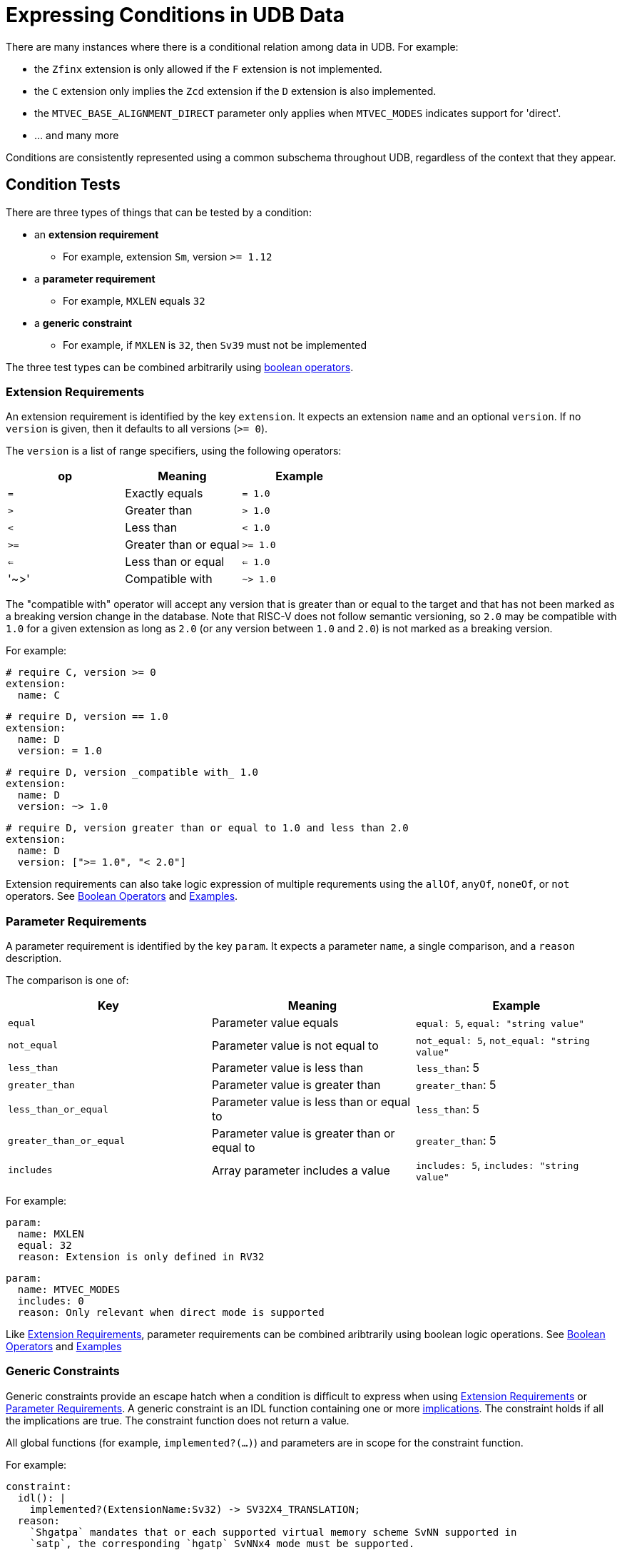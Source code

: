 // Copyright (c) Qualcomm Technologies, Inc. and/or its subsidiaries.
// SPDX-License-Identifier: CC-BY-4.0

= Expressing Conditions in UDB Data

There are many instances where there is a conditional relation among data in UDB.
For example:

* the `Zfinx` extension is only allowed if the `F` extension is not implemented.
* the `C` extension only implies the `Zcd` extension if the `D` extension is also implemented.
* the `MTVEC_BASE_ALIGNMENT_DIRECT` parameter only applies when `MTVEC_MODES` indicates support for 'direct'.
* ... and many more

Conditions are consistently represented using a common subschema throughout UDB, regardless of the context that they appear.

== Condition Tests

There are three types of things that can be tested by a condition:

* an *extension requirement*
** For example, extension `Sm`, version `>= 1.12`
* a *parameter requirement*
** For example, `MXLEN` equals `32`
* a *generic constraint*
** For example, if `MXLEN` is `32`, then `Sv39` must not be implemented

The three test types can be combined arbitrarily using <<bool_ops,boolean operators>>.

[#ext_reqs]
=== Extension Requirements

An extension requirement is identified by the key `extension`.
It expects an extension `name` and an optional `version`.
If no `version` is given, then it defaults to all versions (`>= 0`).

The `version` is a list of range specifiers, using the following operators:

|===
| op   | Meaning               | Example

| `=`  | Exactly equals        | `= 1.0`
| `>`  | Greater than          | `> 1.0`
| `<`  | Less than             | `< 1.0`
| `>=` | Greater than or equal | `>= 1.0`
| `<=` | Less than or equal    | `<= 1.0`
| '~>' | Compatible with       | `~> 1.0`
|===

The "compatible with" operator will accept any version that is greater than or equal to the target and that has not been marked as a breaking version change in the database.
Note that RISC-V does not follow semantic versioning, so `2.0` may be compatible with `1.0` for a given extension as long as `2.0` (or any version between `1.0` and `2.0`) is not marked as a breaking version.

For example:

[source,yaml]
----
# require C, version >= 0
extension:
  name: C
----

[source,yaml]
----
# require D, version == 1.0
extension:
  name: D
  version: = 1.0
----

[source,yaml]
----
# require D, version _compatible with_ 1.0
extension:
  name: D
  version: ~> 1.0
----

[source,yaml]
----
# require D, version greater than or equal to 1.0 and less than 2.0
extension:
  name: D
  version: [">= 1.0", "< 2.0"]
----

Extension requirements can also take logic expression of multiple requrements using the `allOf`, `anyOf`, `noneOf`, or `not` operators. See <<bool_ops,Boolean Operators>> and <<Examples>>.

[#param_reqs]
=== Parameter Requirements

A parameter requirement is identified by the key `param`.
It expects a parameter `name`, a single comparison, and a `reason` description.

The comparison is one of:

|===
| Key                     | Meaning                | Example

| `equal`                 | Parameter value equals                      | `equal: 5`, `equal: "string value"`
| `not_equal`             | Parameter value is not equal to             | `not_equal: 5`, `not_equal: "string value"`
| `less_than`             | Parameter value is less than                | `less_than`: 5
| `greater_than`          | Parameter value is greater than             | `greater_than`: 5
| `less_than_or_equal`    | Parameter value is less than or equal to    | `less_than`: 5
| `greater_than_or_equal` | Parameter value is greater than or equal to | `greater_than`: 5
| `includes`              | Array parameter includes a value            | `includes: 5`, `includes: "string value"`
|===

For example:

[source,yaml]
----
param:
  name: MXLEN
  equal: 32
  reason: Extension is only defined in RV32
----

[source,yaml]
----
param:
  name: MTVEC_MODES
  includes: 0
  reason: Only relevant when direct mode is supported
----

Like <<Extension Requirements>>, parameter requirements can be combined aribtrarily using boolean logic operations. See <<bool_ops,Boolean Operators>> and <<Examples>>

=== Generic Constraints

Generic constraints provide an escape hatch when a condition is difficult to express when using <<ext_reqs,Extension Requirements>> or <<param_reqs,Parameter Requirements>>.
A generic constraint is an IDL function containing one or more link:../idl.adoc#implications[implications].
The constraint holds if all the implications are true.
The constraint function does not return a value.

All global functions (for example, `implemented?(...)`) and parameters are in scope for the constraint function.

For example:

[source,yaml]
----
constraint:
  idl(): |
    implemented?(ExtensionName:Sv32) -> SV32X4_TRANSLATION;
  reason:
    `Shgatpa` mandates that or each supported virtual memory scheme SvNN supported in
    `satp`, the corresponding `hgatp` SvNNx4 mode must be supported.
----

[source,yaml]
----
constraint:
  idl(): |
    for (U32 i = 3; i < 32; i++){
      HPM_COUNTER_EN[i] -> HCOUNTENABLE_EN[i];
    }
  reason:
    Shcounterenw requires that all non-read-only-0 counters can enabled with hcounteren.
----

[#bool_ops]
== Boolean Operators

UDB adopts the same schema used by link:https://json-schema.org[JSON Schema] for boolean logic.
The logic can be applied either at the top level of a condition (before any `extension`, `param`, or `constraint` keys) or within a particular type.

The following operators are supported:

|===
| Op       | Meaning | Example

| `allOf`      | Logical AND           | `allOf: [ { name: C }, { name: D} ]`
| `anyOf`      | Logical OR            | `anyOf: [ { name: C }, { name: D} ]`
| `noneOf`     | Logical NOR           | `noneOf: [ { name: C }, { name: D} ]`
| `not`        | Logical NOT           | `not: { name: C }`
| `if`, `then` | Logical implicaiton   | `if: { name: C }, then: { name: D }`
|===

For example:

[source,yaml]
----
extension:
  allOf:
    - name: C
    - name: D
----

[source,yaml]
----
allOf:
  - extension:
      name: C
  - param:
      name: MXLEN
      equal: 32
      reason: Only applies with RV32
----

[source,yaml]
----
if:
  extension:
    name: F
    version: ~> 2.2
  then:
    name: Zcf
    version: = 1.0.0
----

== Examples

The following are real examples from the database:

.mstatus CSR is defined by the Sm extension
[source,yaml]
----
# mstatus.yaml
definedBy:
  extension:
    name: Sm
----

.C implies Zcf/d only if F/D are implemented
[source,yaml]
----
# C.yaml
versions:
  - version: "2.0.0"
    state: ratified
    ratification_date: 2019-12
    requires:
      extension:
        allOf:
          - name: Zca
            version: = 1.0.0
          - if:
              extension:
                name: F
                version: ~> 2.2
            then:
              name: Zcf
              version: = 1.0.0
          - if:
              extension:
                name: D
                version: ~> 2.2
            then:
              name: Zcd
              version: = 1.0.0
----
